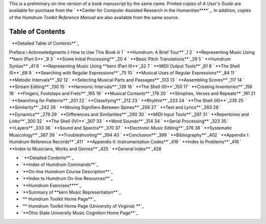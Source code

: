 

This is a preliminary on-line version of a book manuscript by the same name.
Printed copies of *A User's Guide* are available for purchase from the `
**Center for Computer Assisted Research in the Humanities****`_. In addition,
copies of the *Humdrum Toolkit Reference Manual* are also available from the
same source.


Table of Contents
-----------------


` **Detailed Table of Contents**`_

Preface i
Acknowledgments ii
How to Use This Book iii
1 ` **Humdrum: A Brief Tour**`_1
2 ` **Representing Music Using **kern (Part I)**`_9
3 ` **Some Initial Processing**`_20
4 ` **Basic Pitch Translations**`_29
5 ` **Humdrum Syntax**`_41
6 ` **Representing Music Using **kern (Part II)**`_52
7 ` **MIDI Output Tools**`_61
8 ` **The Shell (I)**`_68
9 ` **Searching with Regular Expressions**`_75
10 ` **Musical Uses of Regular Expressions**`_84
11 ` **Melodic Intervals**`_92
12 ` **Selecting Musical Parts and Passages**`_103
13 ` **Assembling Scores**`_117
14 ` **Stream Editing**`_130
15 ` **Harmonic Intervals**`_139
16 ` **The Shell (II)**`_150
17 ` **Creating Inventories**`_156
18 ` **Fingers, Footsteps and Frets**`_165
19 ` **Musical Contexts**`_176
20 ` **Strophes, Verses and Repeats**`_191
21 ` **Searching for Patterns**`_201
22 ` **Classifying**`_212
23 ` **Rhythm**`_223
24 ` **The Shell (III)**`_235
25 ` **Similarity**`_242
26 ` **Moving Signifiers Between Spines**`_256
27 ` **Text and Lyrics**`_263
28 ` **Dynamics**`_279
29 ` **Differences and Similarities**`_290
30 ` **MIDI Input Tools**`_297
31 ` **Repertoires and Links**`_300
32 ` **The Shell (IV)**`_307
33 ` **Word Sounds**`_314
34 ` **Serial Processing**`_323
35 ` **Layers**`_333
36 ` **Sound and Spectra**`_370
37 ` **Electronic Music Editing**`_376
38 ` **Systematic Musicology**`_387
39 ` **Troubleshooting**`_394
40 ` **Conclusion**`_399
` **Bibliography**`_402
` **Appendix I: Humdrum Reference Records**`_411
` **Appendix II: Instrumentation Codes**`_416
` **Index to Problems**`_416
` **Index to Musicians, Works and Genres**`_425
` **General Index**`_428

-   ` **Detailed Contents**`_
-   `**Index of Humdrum Commands**`_
-   `**On-line Humdrum Course Description**`_
-   `**Index to Humdrum On-line Resources**`_
-   `**Humdrum Exercises****`_
-   `**Summary of **kern Music Representation**`_
-   `** Humdrum Toolkit Home Page**`_
-   `** Humdrum Toolkit Home Page (University of Virginia) **`_
-   `**Ohio State University Music Cognition Home Page**`_



.. _Center for Computer Assisted Research in the Humanities:
    http://musedata.stanford.edu/contact/orderform/index.html
.. _Detailed Table of Contents: guide.toc.detailed.html
.. _Humdrum:  A Brief Tour: ch01.html
.. _Representing Music Using **kern (Part I): ch02.html
.. _Some Initial Processing: ch03.html
.. _Basic Pitch Translations: ch04.html
.. _Humdrum Syntax: ch05.html
.. _Representing Music Using **kern (Part II): ch06.html
.. _MIDI Output Tools: ch07.html
.. _The Shell (I): ch08.html
.. _Searching with Regular Expressions: ch09.html
.. _Musical Uses of Regular Expressions: ch10.html
.. _Melodic Intervals: ch11.html
.. _Selecting Musical Parts and Passages: ch12.html
.. _Assembling Scores: ch13.html
.. _Stream Editing: ch14.html
.. _Harmonic Intervals: ch15.html
.. _The Shell (II): ch16.html
.. _Creating Inventories: ch17.html
.. _Fingers, Footsteps and Frets: ch18.html
.. _Musical Contexts: ch19.html
.. _Strophes, Verses and Repeats: ch20.html
.. _Searching for Patterns: ch21.html
.. _Classifying: ch22.html
.. _Rhythm: ch23.html
.. _The Shell (III): ch24.html
.. _Similarity: ch25.html
.. _Moving Signifiers Between Spines: ch26.html
.. _Text and Lyrics: ch27.html
.. _Dynamics: ch28.html
.. _Differences and Similarities: ch29.html
.. _MIDI Input Tools: ch30.html
.. _Repertoires and Links: ch31.html
.. _The Shell (IV): ch32.html
.. _Word Sounds: ch33.html
.. _Serial Processing: ch34.html
.. _Layers: ch35.html
.. _Sound and Spectra: ch36.html
.. _Electronic Music Editing: ch37.html
.. _Systematic Musicology: ch38.html
.. _Troubleshooting: ch39.html
.. _Conclusion: ch40.html
.. _Bibliography: guide.bibliog.html
.. _Appendix I:  Humdrum Reference Records: guide.append1.html
.. _Appendix II:  Instrumentation Codes: guide.append2.html
.. _Index to Problems: problems.html
